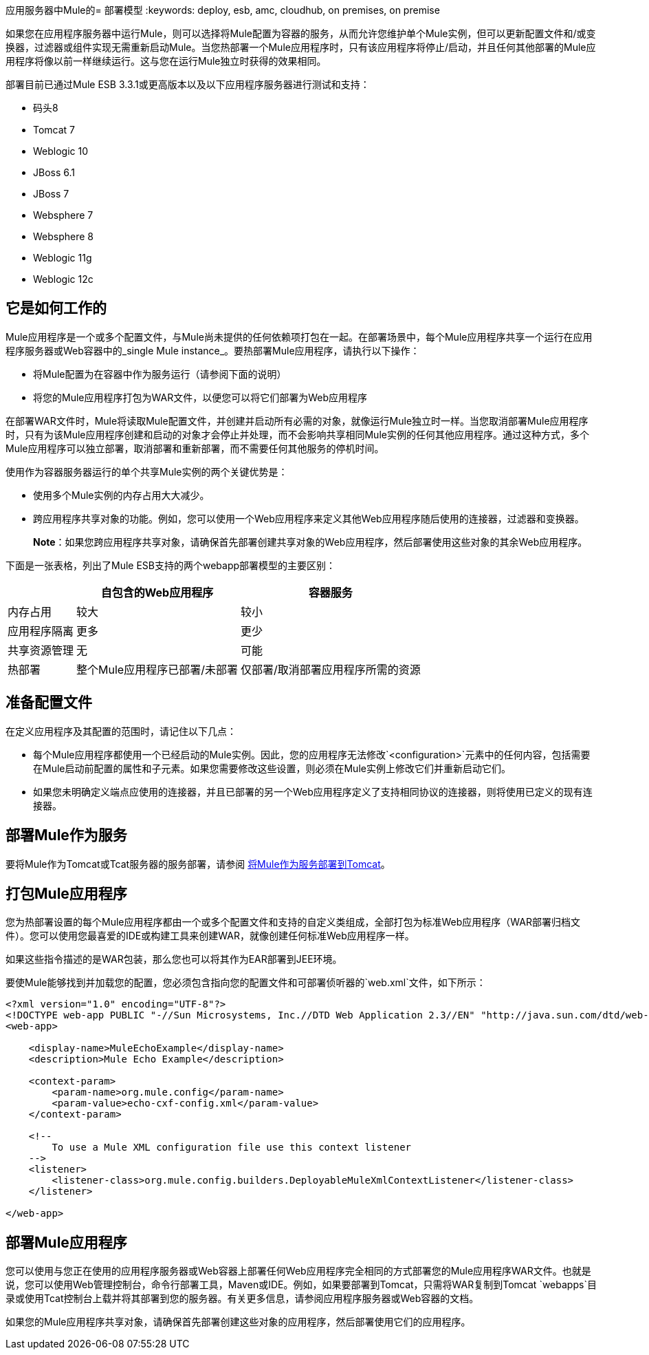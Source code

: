 应用服务器中Mule的= 部署模型
:keywords: deploy, esb, amc, cloudhub, on premises, on premise

如果您在应用程序服务器中运行Mule，则可以选择将Mule配置为容器的服务，从而允许您维护单个Mule实例，但可以更新配置文件和/或变换器，过滤器或组件实现无需重新启动Mule。当您热部署一个Mule应用程序时，只有该应用程序将停止/启动，并且任何其他部署的Mule应用程序将像以前一样继续运行。这与您在运行Mule独立时获得的效果相同。

部署目前已通过Mule ESB 3.3.1或更高版本以及以下应用程序服务器进行测试和支持：

* 码头8
*  Tomcat 7
*  Weblogic 10
*  JBoss 6.1
*  JBoss 7
*  Websphere 7
*  Websphere 8
*  Weblogic 11g
*  Weblogic 12c

== 它是如何工作的

Mule应用程序是一个或多个配置文件，与Mule尚未提供的任何依赖项打包在一起。在部署场景中，每个Mule应用程序共享一个运行在应用程序服务器或Web容器中的_single Mule instance_。要热部署Mule应用程序，请执行以下操作：

* 将Mule配置为在容器中作为服务运行（请参阅下面的说明）

* 将您的Mule应用程序打包为WAR文件，以便您可以将它们部署为Web应用程序

在部署WAR文件时，Mule将读取Mule配置文件，并创建并启动所有必需的对象，就像运行Mule独立时一样。当您取消部署Mule应用程序时，只有为该Mule应用程序创建和启动的对象才会停止并处理，而不会影响共享相同Mule实例的任何其他应用程序。通过这种方式，多个Mule应用程序可以独立部署，取消部署和重新部署，而不需要任何其他服务的停机时间。

使用作为容器服务器运行的单个共享Mule实例的两个关键优势是：

* 使用多个Mule实例的内存占用大大减少。

* 跨应用程序共享对象的功能。例如，您可以使用一个Web应用程序来定义其他Web应用程序随后使用的连接器，过滤器和变换器。
+
*Note*：如果您跨应用程序共享对象，请确保首先部署创建共享对象的Web应用程序，然后部署使用这些对象的其余Web应用程序。

下面是一张表格，列出了Mule ESB支持的两个webapp部署模型的主要区别：

[%header%autowidth.spread]
|===
|   |自包含的Web应用程序 |容器服务
|内存占用 |较大 |较小
|应用程序隔离 |更多 |更少
|共享资源管理 |无 |可能
|热部署 |整个Mule应用程序已部署/未部署 |仅部署/取消部署应用程序所需的资源
|===

== 准备配置文件

在定义应用程序及其配置的范围时，请记住以下几点：

* 每个Mule应用程序都使用一个已经启动的Mule实例。因此，您的应用程序无法修改`<configuration>`元素中的任何内容，包括需要在Mule启动前配置的属性和子元素。如果您需要修改这些设置，则必须在Mule实例上修改它们并重新启动它们。

* 如果您未明确定义端点应使用的连接器，并且已部署的另一个Web应用程序定义了支持相同协议的连接器，则将使用已定义的现有连接器。

== 部署Mule作为服务

要将Mule作为Tomcat或Tcat服务器的服务部署，请参阅 link:/mule-user-guide/v/3.7/deploying-mule-as-a-service-to-tomcat[将Mule作为服务部署到Tomcat]。

== 打包Mule应用程序

您为热部署设置的每个Mule应用程序都由一个或多个配置文件和支持的自定义类组成，全部打包为标准Web应用程序（WAR部署归档文件）。您可以使用您最喜爱的IDE或构建工具来创建WAR，就像创建任何标准Web应用程序一样。

如果这些指令描述的是WAR包装，那么您也可以将其作为EAR部署到JEE环境。

要使Mule能够找到并加载您的配置，您必须包含指向您的配置文件和可部署侦听器的`web.xml`文件，如下所示：

[source, xml, linenums]
----
<?xml version="1.0" encoding="UTF-8"?>
<!DOCTYPE web-app PUBLIC "-//Sun Microsystems, Inc.//DTD Web Application 2.3//EN" "http://java.sun.com/dtd/web-app_2_3.dtd">
<web-app>
 
    <display-name>MuleEchoExample</display-name>
    <description>Mule Echo Example</description>
 
    <context-param>
        <param-name>org.mule.config</param-name>
        <param-value>echo-cxf-config.xml</param-value>
    </context-param>
 
    <!--
        To use a Mule XML configuration file use this context listener
    -->
    <listener>
        <listener-class>org.mule.config.builders.DeployableMuleXmlContextListener</listener-class>
    </listener>
 
</web-app>
----

== 部署Mule应用程序

您可以使用与您正在使用的应用程序服务器或Web容器上部署任何Web应用程序完全相同的方式部署您的Mule应用程序WAR文件。也就是说，您可以使用Web管理控制台，命令行部署工具，Maven或IDE。例如，如果要部署到Tomcat，只需将WAR复制到Tomcat `webapps`目录或使用Tcat控制台上载并将其部署到您的服务器。有关更多信息，请参阅应用程序服务器或Web容器的文档。

如果您的Mule应用程序共享对象，请确保首先部署创建这些对象的应用程序，然后部署使用它们的应用程序。
